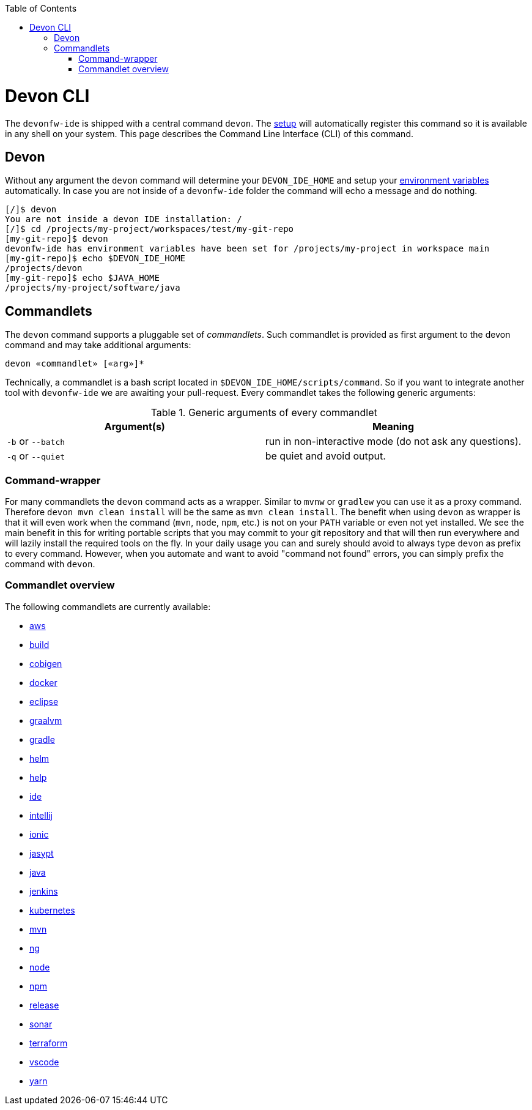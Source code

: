 :toc:
toc::[]

= Devon CLI

The `devonfw-ide` is shipped with a central command `devon`. The link:setup.asciidoc[setup] will automatically register this command so it is available in any shell on your system. This page describes the Command Line Interface (CLI) of this command.

== Devon
Without any argument the `devon` command will determine your `DEVON_IDE_HOME` and setup your link:variables.asciidoc[environment variables] automatically. In case you are not inside of a `devonfw-ide` folder the command will echo a message and do nothing.

[source,bash]
--------
[/]$ devon
You are not inside a devon IDE installation: /
[/]$ cd /projects/my-project/workspaces/test/my-git-repo
[my-git-repo]$ devon
devonfw-ide has environment variables have been set for /projects/my-project in workspace main
[my-git-repo]$ echo $DEVON_IDE_HOME
/projects/devon
[my-git-repo]$ echo $JAVA_HOME
/projects/my-project/software/java
--------

== Commandlets
The `devon` command supports a pluggable set of _commandlets_. Such commandlet is provided as first argument to the devon command and may take additional arguments:

`devon «commandlet» [«arg»]*`

Technically, a commandlet is a bash script located in `$DEVON_IDE_HOME/scripts/command`. So if you want to integrate another tool with `devonfw-ide` we are awaiting your pull-request.
Every commandlet takes the following generic arguments:

.Generic arguments of every commandlet
[options="header"]
|=======================
|*Argument(s)*     |*Meaning*
|`-b` or `--batch` |run in non-interactive mode (do not ask any questions).
|`-q` or `--quiet` |be quiet and avoid output.
|=======================

=== Command-wrapper
For many commandlets the `devon` command acts as a wrapper.
Similar to `mvnw` or `gradlew` you can use it as a proxy command.
Therefore `devon mvn clean install` will be the same as `mvn clean install`.
The benefit when using `devon` as wrapper is that it will even work when the command (`mvn`, `node`, `npm`, etc.) is not on your `PATH` variable or even not yet installed.
We see the main benefit in this for writing portable scripts that you may commit to your git repository and that will then run everywhere and will lazily install the required tools on the fly.
In your daily usage you can and surely should avoid to always type `devon` as prefix to every command.
However, when you automate and want to avoid "command not found" errors, you can simply prefix the command with `devon`.

=== Commandlet overview

The following commandlets are currently available:

* link:aws.asciidoc[aws]
* link:build.asciidoc[build]
* link:cobigen.asciidoc[cobigen]
* link:docker.asciidoc[docker]
* link:eclipse.asciidoc[eclipse]
* link:graalvm.asciidoc[graalvm]
* link:gradle.asciidoc[gradle]
* link:helm.asciidoc[helm]
* link:help.asciidoc[help]
* link:ide.asciidoc[ide]
* link:intellij.asciidoc[intellij]
* link:ionic.asciidoc[ionic]
* link:jasypt.asciidoc[jasypt]
* link:java.asciidoc[java]
* link:jenkins.asciidoc[jenkins]
* link:kubernetes.asciidoc[kubernetes]
* link:mvn.asciidoc[mvn]
* link:ng.asciidoc[ng]
* link:node.asciidoc[node]
* link:npm.asciidoc[npm]
* link:release.asciidoc[release]
* link:sonar.asciidoc[sonar]
* link:terraform.asciidoc[terraform]
* link:vscode.asciidoc[vscode]
* link:yarn.asciidoc[yarn]
